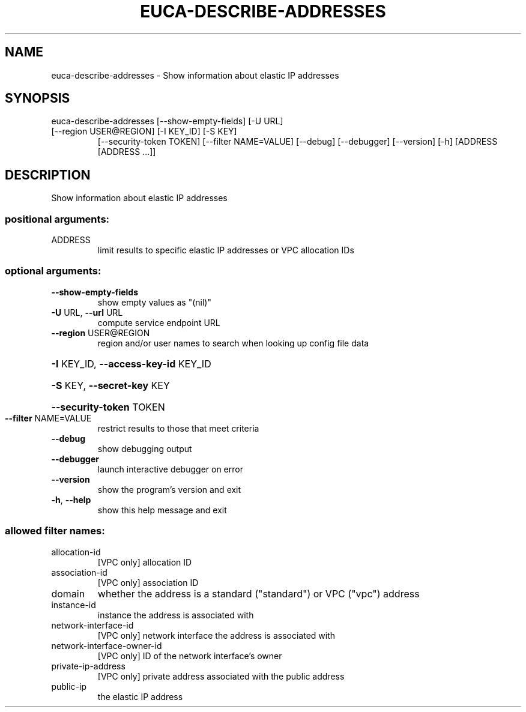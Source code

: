 .\" DO NOT MODIFY THIS FILE!  It was generated by help2man 1.47.3.
.TH EUCA-DESCRIBE-ADDRESSES "1" "March 2016" "euca2ools 3.3" "User Commands"
.SH NAME
euca-describe-addresses \- Show information about elastic IP addresses
.SH SYNOPSIS
euca\-describe\-addresses [\-\-show\-empty\-fields] [\-U URL]
.TP
[\-\-region USER@REGION] [\-I KEY_ID] [\-S KEY]
[\-\-security\-token TOKEN] [\-\-filter NAME=VALUE]
[\-\-debug] [\-\-debugger] [\-\-version] [\-h]
[ADDRESS [ADDRESS ...]]
.SH DESCRIPTION
Show information about elastic IP addresses
.SS "positional arguments:"
.TP
ADDRESS
limit results to specific elastic IP addresses or VPC
allocation IDs
.SS "optional arguments:"
.TP
\fB\-\-show\-empty\-fields\fR
show empty values as "(nil)"
.TP
\fB\-U\fR URL, \fB\-\-url\fR URL
compute service endpoint URL
.TP
\fB\-\-region\fR USER@REGION
region and/or user names to search when looking up
config file data
.HP
\fB\-I\fR KEY_ID, \fB\-\-access\-key\-id\fR KEY_ID
.HP
\fB\-S\fR KEY, \fB\-\-secret\-key\fR KEY
.HP
\fB\-\-security\-token\fR TOKEN
.TP
\fB\-\-filter\fR NAME=VALUE
restrict results to those that meet criteria
.TP
\fB\-\-debug\fR
show debugging output
.TP
\fB\-\-debugger\fR
launch interactive debugger on error
.TP
\fB\-\-version\fR
show the program's version and exit
.TP
\fB\-h\fR, \fB\-\-help\fR
show this help message and exit
.SS "allowed filter names:"
.TP
allocation\-id
[VPC only] allocation ID
.TP
association\-id
[VPC only] association ID
.TP
domain
whether the address is a standard ("standard")
or VPC ("vpc") address
.TP
instance\-id
instance the address is associated with
.TP
network\-interface\-id
[VPC only] network interface the address is
associated with
.TP
network\-interface\-owner\-id
[VPC only] ID of the network interface's owner
.TP
private\-ip\-address
[VPC only] private address associated with the
public address
.TP
public\-ip
the elastic IP address
